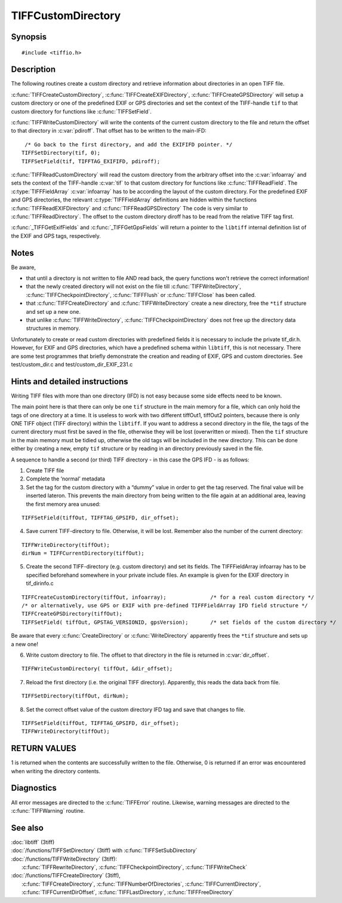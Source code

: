 TIFFCustomDirectory
===================

Synopsis
--------

.. highlight:: c

::

    #include <tiffio.h>


.. c:function:: int TIFFCreateCustomDirectory(TIFF* tif, const TIFFFieldArray* infoarray)
.. c:function:: int TIFFCreateEXIFDirectory(TIFF *tif)
.. c:function:: int TIFFCreateGPSDirectory(TIFF *tif)

.. c:function:: int TIFFWriteCustomDirectory(TIFF *tif,  uint64 *pdiroff )

.. c:function:: int TIFFReadCustomDirectory(TIFF* tif, toff_t diroff, const TIFFFieldArray* infoarray)
.. c:function:: int TIFFReadEXIFDirectory(TIFF* tif, toff_t diroff)
.. c:function:: int TIFFReadGPSDirectory(TIFF* tif, toff_t diroff)

.. c:function:: const TIFFFieldArray* _TIFFGetExifFields(void)
.. c:function:: const TIFFFieldArray* _TIFFGetGpsFields(void)

Description
-----------

The following routines create a custom directory and retrieve information about directories in an open TIFF file.


:c:func:`TIFFCreateCustomDirectory`, :c:func:`TIFFCreateEXIFDirectory`, :c:func:`TIFFCreateGPSDirectory`  
will setup a custom directory or one of the predefined EXIF or GPS directories 
and set the context of the TIFF-handle ``tif`` to that custom directory for functions like :c:func:`TIFFSetField`.

:c:func:`TIFFWriteCustomDirectory` will write the contents of the current custom directory to the file and 
return the offset to that directory in :c:var:`pdiroff`. That offset has to be written to the main-IFD:

.. highlight:: c

::

         /* Go back to the first directory, and add the EXIFIFD pointer. */
        TIFFSetDirectory(tif, 0);
        TIFFSetField(tif, TIFFTAG_EXIFIFD, pdiroff);


:c:func:`TIFFReadCustomDirectory` will read the custom directory from the arbitrary offset into the :c:var:`infoarray` 
and sets the context of the TIFF-handle :c:var:`tif` to that custom directory for functions like :c:func:`TIFFReadField`. 
The :c:type:`TIFFFieldArray` :c:var:`infoarray` has to be according the layout of the custom directory.
For the predefined EXIF and GPS directories, the relevant :c:type:`TIFFFieldArray` definitions are hidden within 
the functions :c:func:`TIFFReadEXIFDirectory` and :c:func:`TIFFReadGPSDirectory`
The code is very similar to :c:func:`TIFFReadDirectory`. The offset to the custom directory diroff has to be read 
from the relative TIFF tag first.

:c:func:`_TIFFGetExifFields` and :c:func:`_TIFFGetGpsFields`  will return a pointer to the ``libtiff`` internal
definition list of the EXIF and GPS tags, respectively. 


Notes
-----

Be aware,

- that until a directory is not written to file AND read back, the query functions won't retrieve the correct information!
- that the newly created directory will not exist on the file till :c:func:`TIFFWriteDirectory`, 
  :c:func:`TIFFCheckpointDirectory`, :c:func:`TIFFFlush` or :c:func:`TIFFClose` has been called.
- that :c:func:`TIFFCreateDirectory` and :c:func:`TIFFWriteDirectory` create a new directory, free the ``*tif`` structure and set up a new one.
- that unlike :c:func:`TIFFWriteDirectory`, :c:func:`TIFFCheckpointDirectory` does not free up the directory data structures in memory. 




Unfortunately to create or read custom directories with predefined fields it is necessary to include the private tif_dir.h. 
However, for EXIF and GPS directories, which have a predefined schema within ``libtiff``, this is not necessary. 
There are some test programmes that briefly demonstrate the creation and reading of EXIF, GPS and custom directories. 
See test/custom_dir.c and test/custom_dir_EXIF_231.c



Hints and detailed instructions
-------------------------------
 
Writing TIFF files with more than one directory (IFD) is not easy because some side effects need to be known.

The main point here is that there can only be one ``tif`` structure in the main memory for a file, which can only hold the tags of one directory at a time.
It is useless to work with two different tiffOut1, tiffOut2 pointers, because there is only ONE TIFF object (TIFF directory) within the ``libtiff``. 
If you want to address a second directory in the file, the tags of the current directory must first be saved in the file, otherwise they will be lost (overwritten or mixed). 
Then the ``tif`` structure in the main memory must be tidied up, otherwise the old tags will be included in the new directory. 
This can be done either by creating a new, empty ``tif`` structure or by reading in an directory previously saved in the file.


A sequence to handle a second (or third) TIFF directory - in this case the GPS IFD - is as follows:

1) Create TIFF file
2) Complete the ‘normal’ metadata
3) Set the tag for the custom directory with a “dummy” value in order to get the tag reserved. 
   The final value will be inserted lateron. This prevents the main directory from being written 
   to the file again at an additional area, leaving the first memory area unused:

.. highlight:: c

::  

    TIFFSetField(tiffOut, TIFFTAG_GPSIFD, dir_offset);

 

4) Save current TIFF-directory to file. Otherwise, it will be lost. 
   Remember also the number of the current directory:


.. highlight:: c

::  

    TIFFWriteDirectory(tiffOut);
    dirNum = TIFFCurrentDirectory(tiffOut);

 

5) Create the second TIFF-directory (e.g. custom directory) and set its fields. 
   The TIFFFieldArray infoarray has to be specified beforehand somewhere in your private include files. 
   An example is given for the EXIF directory in tif_dirinfo.c

.. highlight:: c

::  

    TIFFCreateCustomDirectory(tiffOut, infoarray);              /* for a real custom directory */
    /* or alternatively, use GPS or EXIF with pre-defined TIFFFieldArray IFD field structure */
    TIFFCreateGPSDirectory(tiffOut);                            
    TIFFSetField( tiffOut, GPSTAG_VERSIONID, gpsVersion);       /* set fields of the custom directory */


Be aware that every :c:func:`CreateDirectory` or :c:func:`WriteDirectory`  apparently frees the ``*tif`` structure and sets up a new one!


6) Write custom directory to file. The offset to that directory in the file is returned in :c:var:`dir_offset`.

.. highlight:: c

::  

    TIFFWriteCustomDirectory( tiffOut, &dir_offset);

 
7) Reload the first directory (i.e. the original TIFF directory). Apparently, this reads the data back from file.

.. highlight:: c

::  

    TIFFSetDirectory(tiffOut, dirNum);

 
8) Set the correct offset value of the custom directory IFD tag and save that changes to file.

.. highlight:: c

::  

    TIFFSetField(tiffOut, TIFFTAG_GPSIFD, dir_offset);
    TIFFWriteDirectory(tiffOut);


RETURN VALUES
-------------

1 is returned when the contents are successfully written to the file. Otherwise, 0 is returned if an error was encountered when writing the directory contents.

 

Diagnostics
-----------

All error messages are directed to the :c:func:`TIFFError` routine.
Likewise, warning messages are directed to the :c:func:`TIFFWarning` routine.

See also
--------

| :doc:`libtiff` (3tiff)
| :doc:`/functions/TIFFSetDirectory` (3tiff) with :c:func:`TIFFSetSubDirectory`
| :doc:`/functions/TIFFWriteDirectory` (3tiff): 
|   :c:func:`TIFFRewriteDirectory`, :c:func:`TIFFCheckpointDirectory`, :c:func:`TIFFWriteCheck`
| :doc:`/functions/TIFFCreateDirectory` (3tiff), 
|   :c:func:`TIFFCreateDirectory`, :c:func:`TIFFNumberOfDirectories`,  :c:func:`TIFFCurrentDirectory`, 
    :c:func:`TIFFCurrentDirOffset`, :c:func:`TIFFLastDirectory`, :c:func:`TIFFFreeDirectory` 


